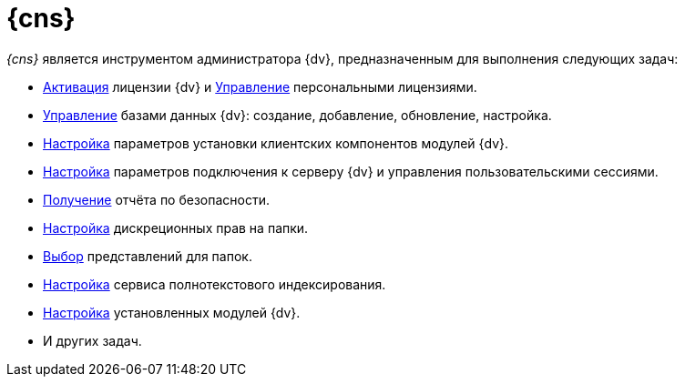 = {cns}

_{cns}_ является инструментом администратора {dv}, предназначенным для выполнения следующих задач:

* xref:manage-licenses.adoc#licenseActivation[Активация] лицензии {dv} и xref:manage-licenses.adoc#personalLicense[Управление] персональными лицензиями.
// * xref:section-web-server.adoc[Настройка] размещения веб-приложения сервера {dv}.
* xref:db-settings.adoc[Управление] базами данных {dv}: создание, добавление, обновление, настройка.
* xref:config-client.adoc[Настройка] параметров установки клиентских компонентов модулей {dv}.
* xref:section-server.adoc[Настройка] параметров подключения к серверу {dv} и управления пользовательскими сессиями.
* xref:section-security-report.adoc[Получение] отчёта по безопасности.
* xref:section-folder-rights.adoc[Настройка] дискреционных прав на папки.
* xref:folder-views.adoc[Выбор] представлений для папок.
* xref:full-text-service.adoc[Настройка] сервиса полнотекстового индексирования.
* xref:expansion-modules.adoc[Настройка] установленных модулей {dv}.
* И других задач.

